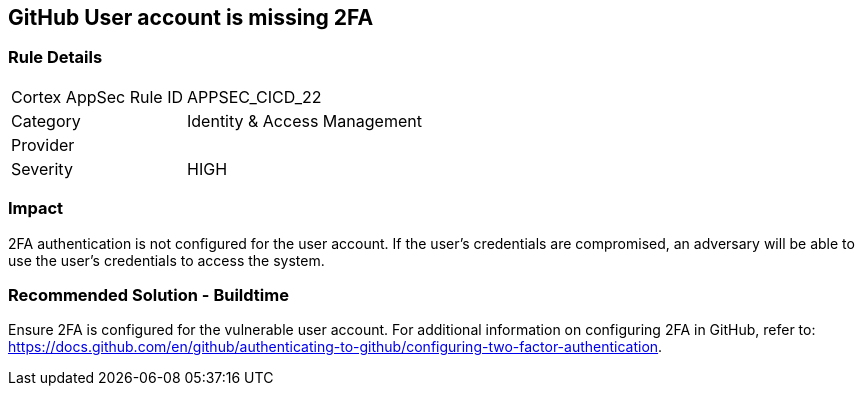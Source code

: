== GitHub User account is missing 2FA

=== Rule Details

[cols="1,2"]
|===
|Cortex AppSec Rule ID |APPSEC_CICD_22
|Category |Identity & Access Management
|Provider |
|Severity |HIGH
|===
 


=== Impact
2FA authentication is not configured for the user account. If the user's credentials are compromised, an adversary will be able to use the user’s credentials to access the system.

=== Recommended Solution - Buildtime

Ensure 2FA is configured for the vulnerable user account. For additional information on configuring 2FA in GitHub, refer to: https://docs.github.com/en/github/authenticating-to-github/configuring-two-factor-authentication. 

